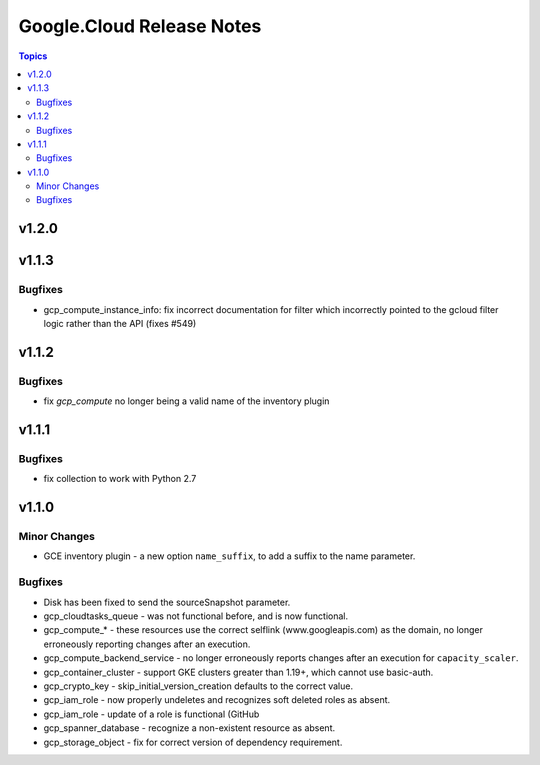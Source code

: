 ==========================
Google.Cloud Release Notes
==========================

.. contents:: Topics


v1.2.0
======

v1.1.3
======

Bugfixes
--------

- gcp_compute_instance_info: fix incorrect documentation for filter which incorrectly pointed to the gcloud filter logic rather than the API (fixes #549)

v1.1.2
======

Bugfixes
--------

- fix `gcp_compute` no longer being a valid name of the inventory plugin

v1.1.1
======

Bugfixes
--------

- fix collection to work with Python 2.7

v1.1.0
======

Minor Changes
-------------

- GCE inventory plugin - a new option ``name_suffix``, to add a suffix to the name parameter.

Bugfixes
--------

- Disk has been fixed to send the sourceSnapshot parameter.
- gcp_cloudtasks_queue - was not functional before, and is now functional.
- gcp_compute_* - these resources use the correct selflink (www.googleapis.com) as the domain, no longer erroneously reporting changes after an execution.
- gcp_compute_backend_service - no longer erroneously reports changes after an execution for ``capacity_scaler``.
- gcp_container_cluster - support GKE clusters greater than 1.19+, which cannot use basic-auth.
- gcp_crypto_key - skip_initial_version_creation defaults to the correct value.
- gcp_iam_role - now properly undeletes and recognizes soft deleted roles as absent.
- gcp_iam_role - update of a role is functional (GitHub
- gcp_spanner_database - recognize a non-existent resource as absent.
- gcp_storage_object - fix for correct version of dependency requirement.
